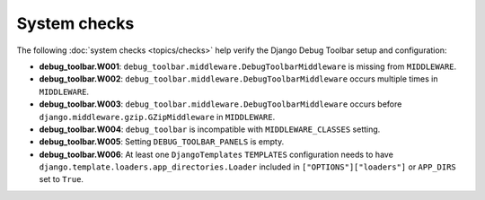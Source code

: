 =============
System checks
=============

The following :doc:`system checks <topics/checks>` help verify the Django
Debug Toolbar setup and configuration:

* **debug_toolbar.W001**: ``debug_toolbar.middleware.DebugToolbarMiddleware``
  is missing from ``MIDDLEWARE``.
* **debug_toolbar.W002**: ``debug_toolbar.middleware.DebugToolbarMiddleware``
  occurs multiple times in ``MIDDLEWARE``.
* **debug_toolbar.W003**: ``debug_toolbar.middleware.DebugToolbarMiddleware``
  occurs before ``django.middleware.gzip.GZipMiddleware`` in ``MIDDLEWARE``.
* **debug_toolbar.W004**: ``debug_toolbar`` is incompatible with
  ``MIDDLEWARE_CLASSES`` setting.
* **debug_toolbar.W005**: Setting ``DEBUG_TOOLBAR_PANELS`` is empty.
* **debug_toolbar.W006**: At least one ``DjangoTemplates`` ``TEMPLATES``
  configuration needs to have
  ``django.template.loaders.app_directories.Loader`` included in
  ``["OPTIONS"]["loaders"]`` or ``APP_DIRS`` set to ``True``.
